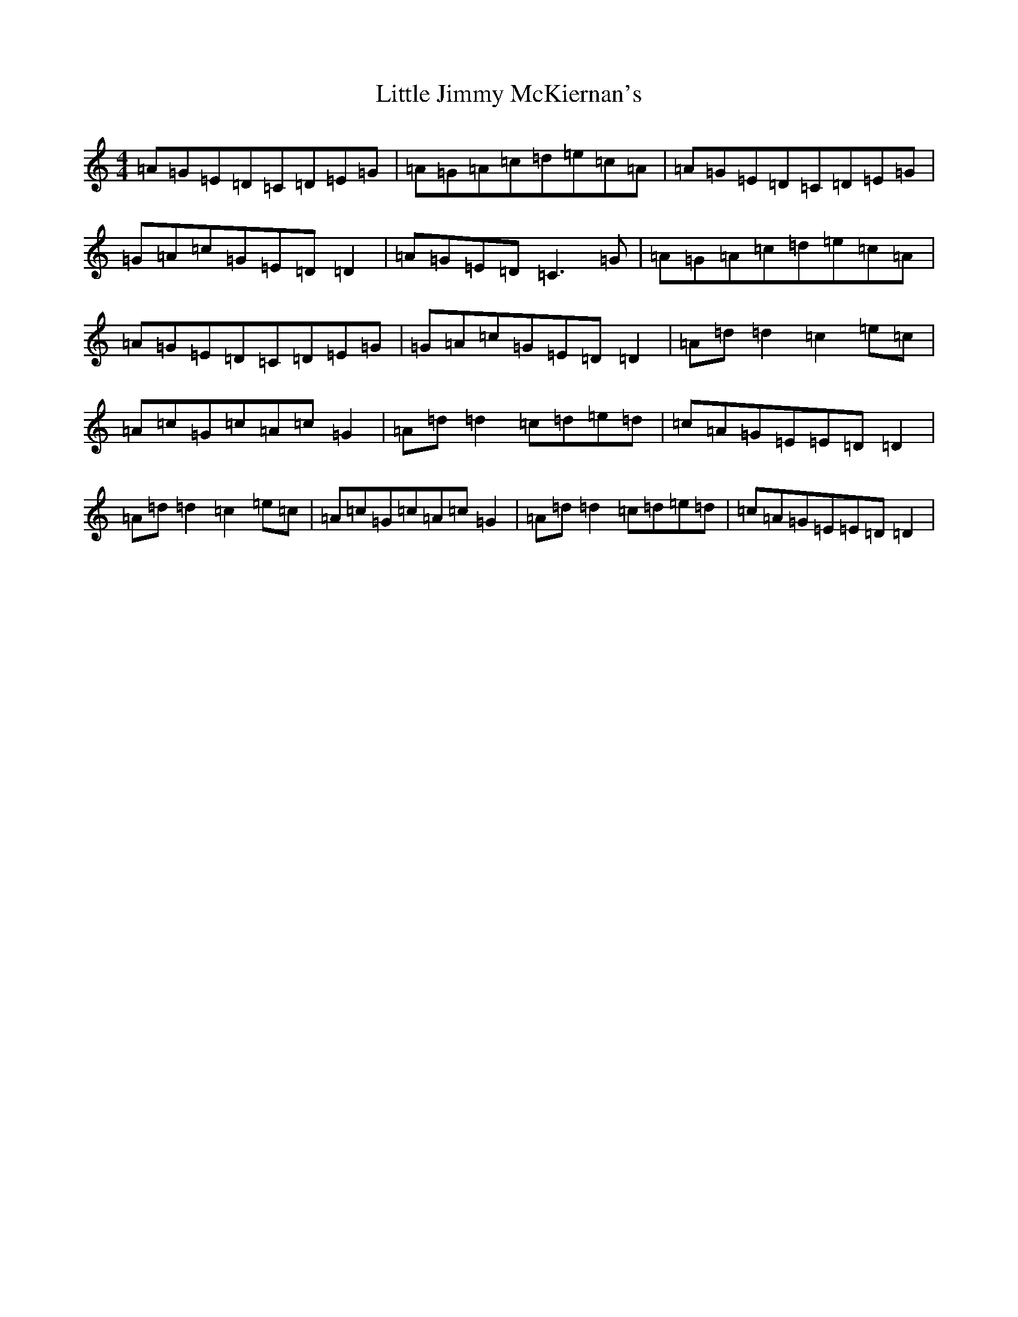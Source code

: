 X: 12560
T: Little Jimmy McKiernan's
S: https://thesession.org/tunes/10293#setting10293
R: reel
M:4/4
L:1/8
K: C Major
=A=G=E=D=C=D=E=G|=A=G=A=c=d=e=c=A|=A=G=E=D=C=D=E=G|=G=A=c=G=E=D=D2|=A=G=E=D=C3=G|=A=G=A=c=d=e=c=A|=A=G=E=D=C=D=E=G|=G=A=c=G=E=D=D2|=A=d=d2=c2=e=c|=A=c=G=c=A=c=G2|=A=d=d2=c=d=e=d|=c=A=G=E=E=D=D2|=A=d=d2=c2=e=c|=A=c=G=c=A=c=G2|=A=d=d2=c=d=e=d|=c=A=G=E=E=D=D2|